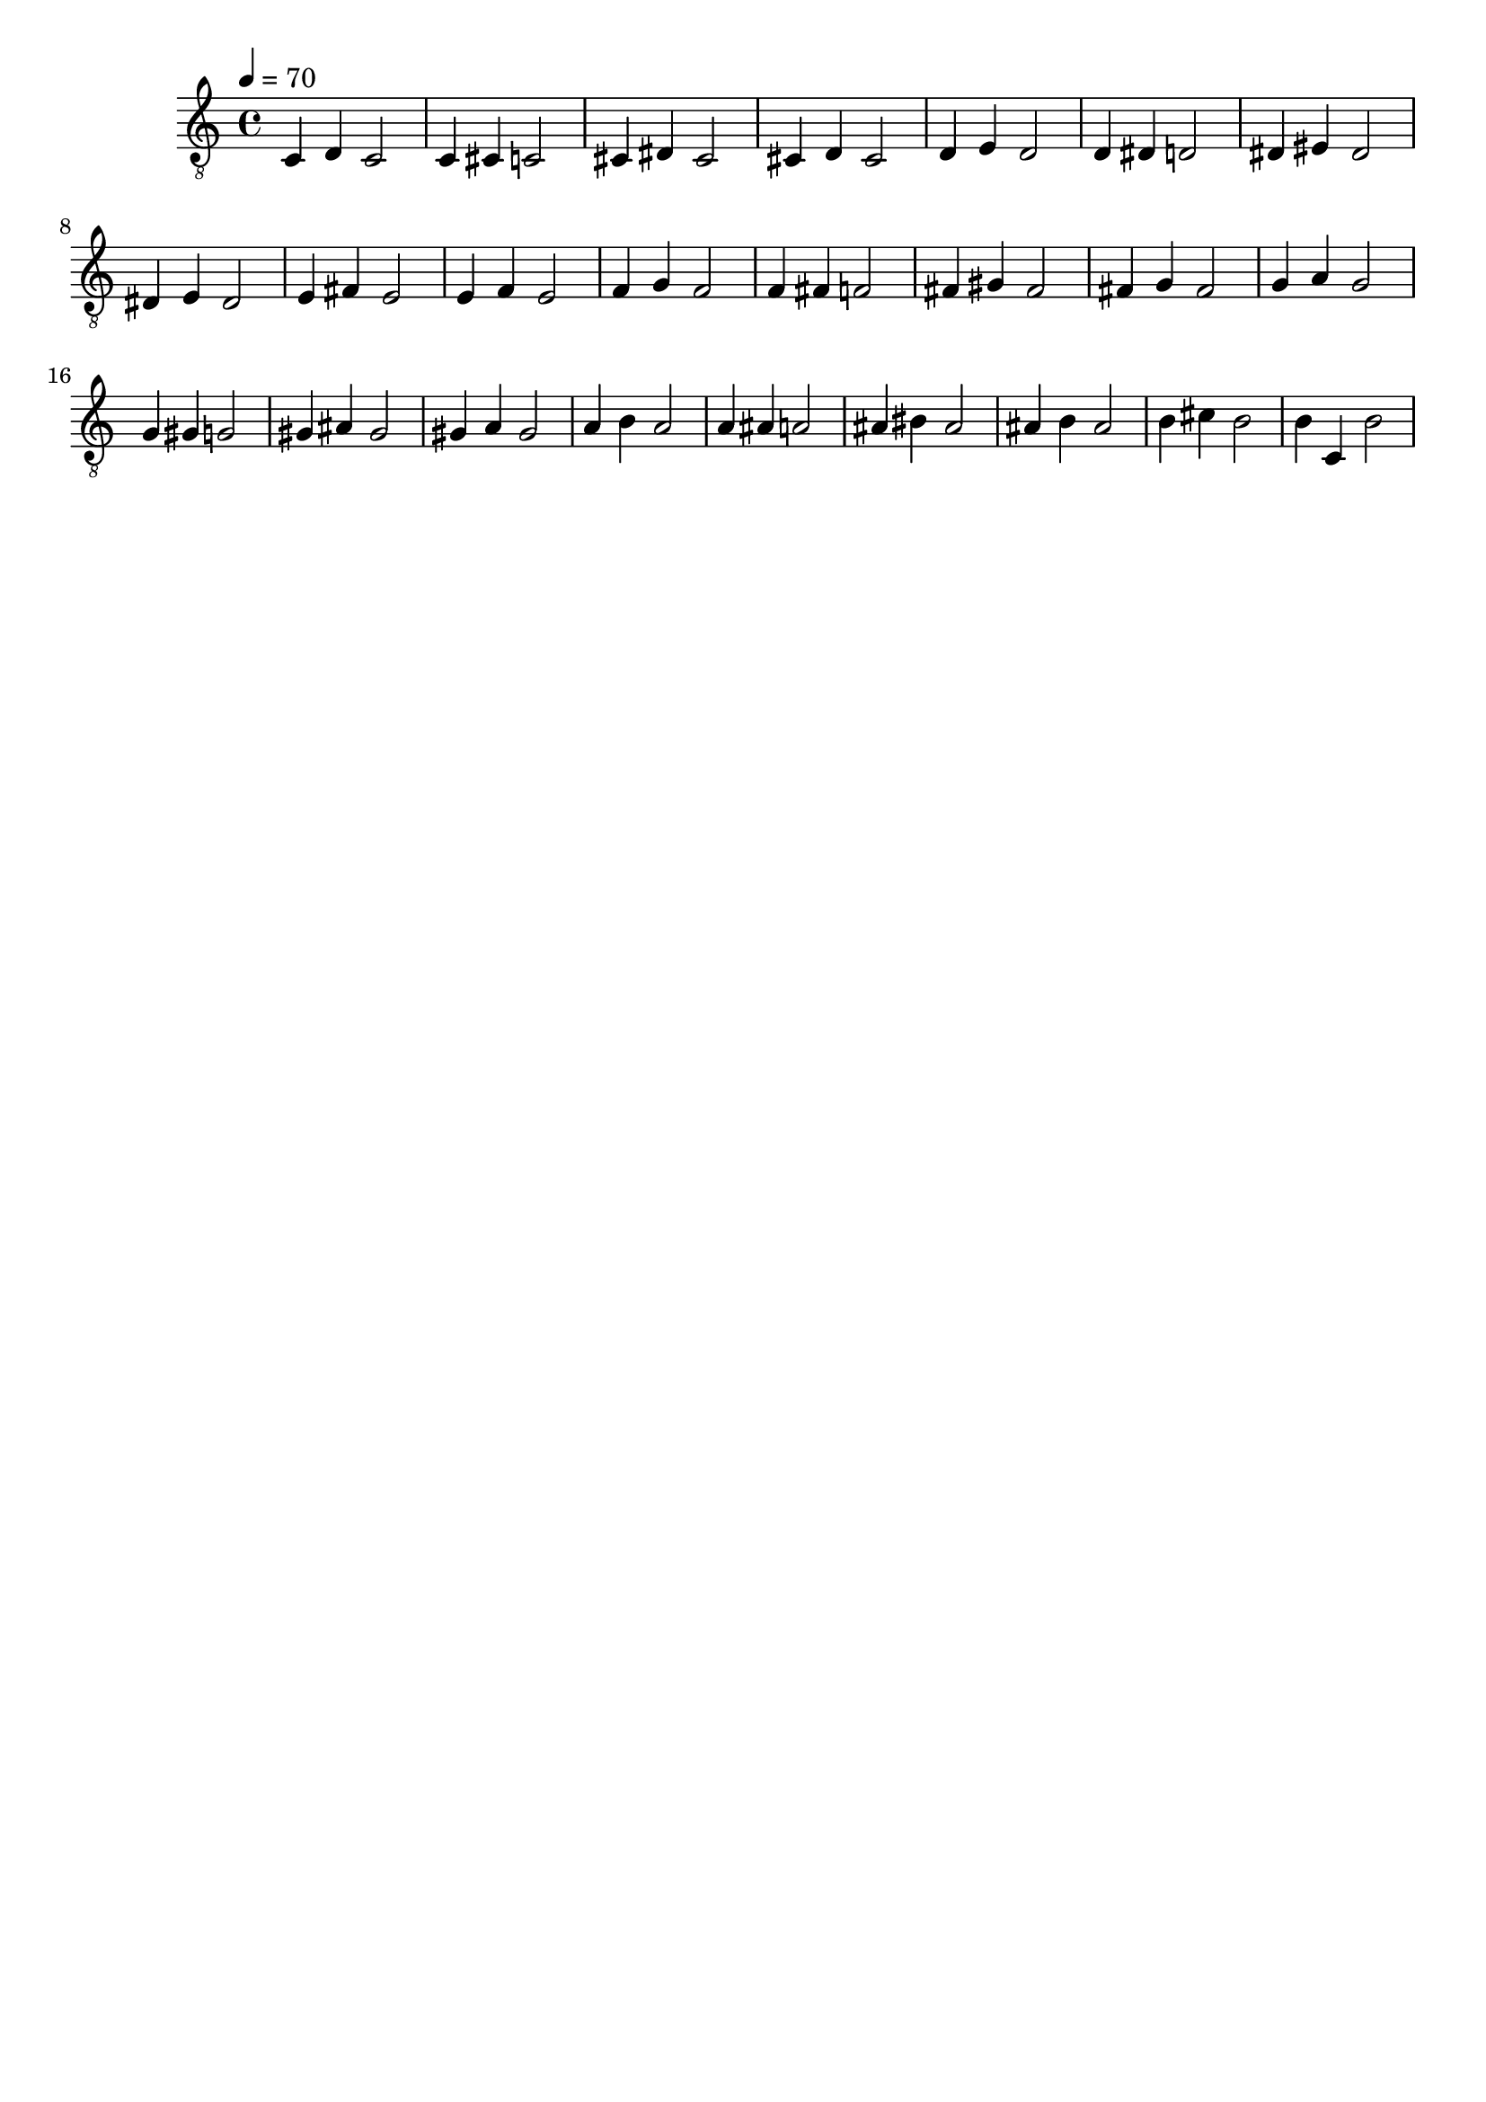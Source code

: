 \header { tagline = ##f }\paper {

scoreTitleMarkup = ##f

bookTitleMarkup = ##f

evenHeaderMarkup = ##f

oddHeaderMarkup = ##f

evenFooterMarkup = ##f

oddFooterMarkup = ##f
}
\version "2.20.0"

symbols =  {
  \time 4/4
  \tempo 4 = 70

  c4 d c2
  c4 cis c2

  cis4 dis cis2
  cis4 d cis2

  d4 e d2
  d4 dis d2

  dis4 eis dis2
  dis4 e dis2

  e4 fis e2
  e4 f e2

  f4 g f2
  f4 fis f2

  fis4 gis fis2
  fis4 g fis2

  g4 a g2
  g4 gis g2

  gis4 ais gis2
  gis4 a gis2

  a4 b a2
  a4 ais a2

  ais4 bis ais2
  ais4 b ais2

  b4 cis' b2
  b4 c b2
}

\score {
  <<
    \new Staff \with {midiInstrument = "acoustic guitar (nylon)"} {
      \clef "G_8"
      \symbols
    }
  >>

  \midi { }
  \layout { }
}
